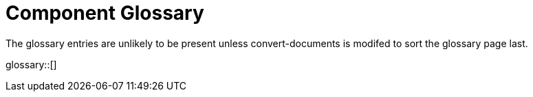 = Component Glossary
:page-rendering-rank: 10

The glossary entries are unlikely to be present unless convert-documents is modifed to sort the glossary page last.

glossary::[]

